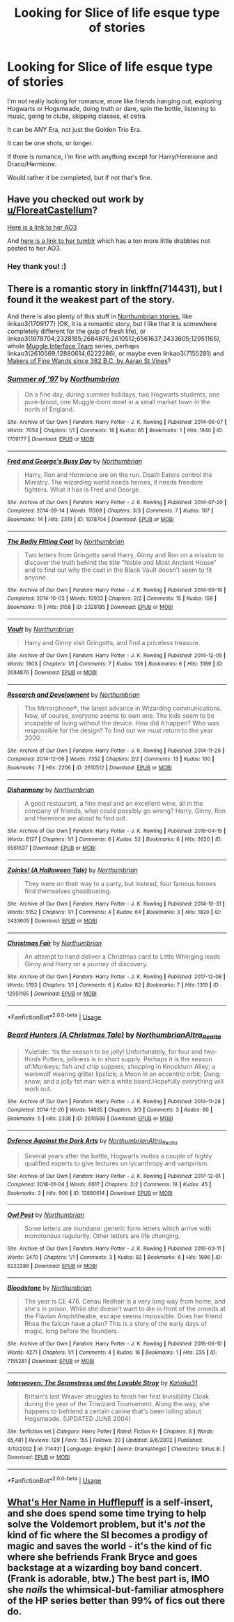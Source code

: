 #+TITLE: Looking for Slice of life esque type of stories

* Looking for Slice of life esque type of stories
:PROPERTIES:
:Author: SnarkyAndProud
:Score: 13
:DateUnix: 1576379768.0
:DateShort: 2019-Dec-15
:FlairText: Request
:END:
I'm not really looking for romance, more like friends hanging out, exploring Hogwarts or Hogsmeade, doing truth or dare, spin the bottle, listening to music, going to clubs, skipping classes, et cetra.

It can be ANY Era, not just the Golden Trio Era.

It can be one shots, or longer.

If there is romance, I'm fine with anything except for Harry/Hermione and Draco/Hermione.

Would rather it be completed, but if not that's fine.


** Have you checked out work by [[/u/FloreatCastellum][u/FloreatCastellum]]?

[[https://www.archiveofourown.org/users/FloreatCastellum/pseuds/FloreatCastellum][Here is a link to her AO3]]

And [[https://floreatcastellumposts.tumblr.com/][here is a link to her tumblr]] which has a ton more little drabbles not posted to her AO3.
:PROPERTIES:
:Author: penelope-taynt
:Score: 5
:DateUnix: 1576389153.0
:DateShort: 2019-Dec-15
:END:

*** Hey thank you! :)
:PROPERTIES:
:Author: FloreatCastellum
:Score: 2
:DateUnix: 1576450497.0
:DateShort: 2019-Dec-16
:END:


** There is a romantic story in linkffn(714431), but I found it the weakest part of the story.

And there is also plenty of this stuff in [[https://archiveofourown.org/users/Northumbrian/pseuds/Northumbrian][Northumbrian stories]], like linkao3(1709177) (OK, it is a romantic story, but I like that it is somewhere completely different for the gulp of fresh life), or linkao3(1978704;2328185;2684876;2610512;6561637;2433605;12951165), whole [[https://archiveofourown.org/series/104579][Muggle Interface Team]] series, perhaps linkao3(2610569;12880614;6222286), or maybe even linkao3(7155281) and [[https://aaran-st-vines.nsns.fanficauthors.net/Makers_of_Fine_Wands_since_382_BC/index/][Makers of Fine Wands since 382 B.C. by Aaran St Vines]]?
:PROPERTIES:
:Author: ceplma
:Score: 2
:DateUnix: 1576430816.0
:DateShort: 2019-Dec-15
:END:

*** [[https://archiveofourown.org/works/1709177][*/Summer of '97/*]] by [[https://www.archiveofourown.org/users/Northumbrian/pseuds/Northumbrian][/Northumbrian/]]

#+begin_quote
  On a fine day, during summer holidays, two Hogwarts students, one pure-blood, one Muggle-born meet in a small market town in the north of England.
#+end_quote

^{/Site/:} ^{Archive} ^{of} ^{Our} ^{Own} ^{*|*} ^{/Fandom/:} ^{Harry} ^{Potter} ^{-} ^{J.} ^{K.} ^{Rowling} ^{*|*} ^{/Published/:} ^{2014-06-07} ^{*|*} ^{/Words/:} ^{7054} ^{*|*} ^{/Chapters/:} ^{1/1} ^{*|*} ^{/Comments/:} ^{18} ^{*|*} ^{/Kudos/:} ^{65} ^{*|*} ^{/Bookmarks/:} ^{1} ^{*|*} ^{/Hits/:} ^{1640} ^{*|*} ^{/ID/:} ^{1709177} ^{*|*} ^{/Download/:} ^{[[https://archiveofourown.org/downloads/1709177/Summer%20of%2097.epub?updated_at=1493268858][EPUB]]} ^{or} ^{[[https://archiveofourown.org/downloads/1709177/Summer%20of%2097.mobi?updated_at=1493268858][MOBI]]}

--------------

[[https://archiveofourown.org/works/1978704][*/Fred and George's Busy Day/*]] by [[https://www.archiveofourown.org/users/Northumbrian/pseuds/Northumbrian][/Northumbrian/]]

#+begin_quote
  Harry, Ron and Hermione are on the run. Death Eaters control the Ministry. The wizarding world needs heroes, it needs freedom fighters. What it has is Fred and George.
#+end_quote

^{/Site/:} ^{Archive} ^{of} ^{Our} ^{Own} ^{*|*} ^{/Fandom/:} ^{Harry} ^{Potter} ^{-} ^{J.} ^{K.} ^{Rowling} ^{*|*} ^{/Published/:} ^{2014-07-20} ^{*|*} ^{/Completed/:} ^{2014-09-14} ^{*|*} ^{/Words/:} ^{11309} ^{*|*} ^{/Chapters/:} ^{3/3} ^{*|*} ^{/Comments/:} ^{7} ^{*|*} ^{/Kudos/:} ^{107} ^{*|*} ^{/Bookmarks/:} ^{14} ^{*|*} ^{/Hits/:} ^{2319} ^{*|*} ^{/ID/:} ^{1978704} ^{*|*} ^{/Download/:} ^{[[https://archiveofourown.org/downloads/1978704/Fred%20and%20Georges%20Busy.epub?updated_at=1493270703][EPUB]]} ^{or} ^{[[https://archiveofourown.org/downloads/1978704/Fred%20and%20Georges%20Busy.mobi?updated_at=1493270703][MOBI]]}

--------------

[[https://archiveofourown.org/works/2328185][*/The Badly Fitting Coat/*]] by [[https://www.archiveofourown.org/users/Northumbrian/pseuds/Northumbrian][/Northumbrian/]]

#+begin_quote
  Two letters from Gringotts send Harry, Ginny and Ron on a mission to discover the truth behind the title "Noble and Most Ancient House" and to find out why the coat in the Black Vault doesn't seem to fit anyone.
#+end_quote

^{/Site/:} ^{Archive} ^{of} ^{Our} ^{Own} ^{*|*} ^{/Fandom/:} ^{Harry} ^{Potter} ^{-} ^{J.} ^{K.} ^{Rowling} ^{*|*} ^{/Published/:} ^{2014-09-19} ^{*|*} ^{/Completed/:} ^{2014-10-03} ^{*|*} ^{/Words/:} ^{10933} ^{*|*} ^{/Chapters/:} ^{2/2} ^{*|*} ^{/Comments/:} ^{15} ^{*|*} ^{/Kudos/:} ^{158} ^{*|*} ^{/Bookmarks/:} ^{11} ^{*|*} ^{/Hits/:} ^{3158} ^{*|*} ^{/ID/:} ^{2328185} ^{*|*} ^{/Download/:} ^{[[https://archiveofourown.org/downloads/2328185/The%20Badly%20Fitting%20Coat.epub?updated_at=1493296858][EPUB]]} ^{or} ^{[[https://archiveofourown.org/downloads/2328185/The%20Badly%20Fitting%20Coat.mobi?updated_at=1493296858][MOBI]]}

--------------

[[https://archiveofourown.org/works/2684876][*/Vault/*]] by [[https://www.archiveofourown.org/users/Northumbrian/pseuds/Northumbrian][/Northumbrian/]]

#+begin_quote
  Harry and Ginny visit Gringotts, and find a priceless treasure.
#+end_quote

^{/Site/:} ^{Archive} ^{of} ^{Our} ^{Own} ^{*|*} ^{/Fandom/:} ^{Harry} ^{Potter} ^{-} ^{J.} ^{K.} ^{Rowling} ^{*|*} ^{/Published/:} ^{2014-12-05} ^{*|*} ^{/Words/:} ^{1903} ^{*|*} ^{/Chapters/:} ^{1/1} ^{*|*} ^{/Comments/:} ^{7} ^{*|*} ^{/Kudos/:} ^{139} ^{*|*} ^{/Bookmarks/:} ^{6} ^{*|*} ^{/Hits/:} ^{3189} ^{*|*} ^{/ID/:} ^{2684876} ^{*|*} ^{/Download/:} ^{[[https://archiveofourown.org/downloads/2684876/Vault.epub?updated_at=1492772631][EPUB]]} ^{or} ^{[[https://archiveofourown.org/downloads/2684876/Vault.mobi?updated_at=1492772631][MOBI]]}

--------------

[[https://archiveofourown.org/works/2610512][*/Research and Development/*]] by [[https://www.archiveofourown.org/users/Northumbrian/pseuds/Northumbrian][/Northumbrian/]]

#+begin_quote
  The Mirrorphone®, the latest advance in Wizarding communications. Now, of course, everyone seems to own one. The kids seem to be incapable of living without the device. How did it happen? Who was responsible for the design? To find out we must return to the year 2000.
#+end_quote

^{/Site/:} ^{Archive} ^{of} ^{Our} ^{Own} ^{*|*} ^{/Fandom/:} ^{Harry} ^{Potter} ^{-} ^{J.} ^{K.} ^{Rowling} ^{*|*} ^{/Published/:} ^{2014-11-29} ^{*|*} ^{/Completed/:} ^{2014-12-06} ^{*|*} ^{/Words/:} ^{7352} ^{*|*} ^{/Chapters/:} ^{2/2} ^{*|*} ^{/Comments/:} ^{13} ^{*|*} ^{/Kudos/:} ^{100} ^{*|*} ^{/Bookmarks/:} ^{7} ^{*|*} ^{/Hits/:} ^{2206} ^{*|*} ^{/ID/:} ^{2610512} ^{*|*} ^{/Download/:} ^{[[https://archiveofourown.org/downloads/2610512/Research%20and%20Development.epub?updated_at=1492772631][EPUB]]} ^{or} ^{[[https://archiveofourown.org/downloads/2610512/Research%20and%20Development.mobi?updated_at=1492772631][MOBI]]}

--------------

[[https://archiveofourown.org/works/6561637][*/Disharmony/*]] by [[https://www.archiveofourown.org/users/Northumbrian/pseuds/Northumbrian][/Northumbrian/]]

#+begin_quote
  A good restaurant, a fine meal and an excellent wine, all in the company of friends, what could possibly go wrong? Harry, Ginny, Ron and Hermione are about to find out.
#+end_quote

^{/Site/:} ^{Archive} ^{of} ^{Our} ^{Own} ^{*|*} ^{/Fandom/:} ^{Harry} ^{Potter} ^{-} ^{J.} ^{K.} ^{Rowling} ^{*|*} ^{/Published/:} ^{2016-04-15} ^{*|*} ^{/Words/:} ^{8127} ^{*|*} ^{/Chapters/:} ^{1/1} ^{*|*} ^{/Comments/:} ^{6} ^{*|*} ^{/Kudos/:} ^{52} ^{*|*} ^{/Bookmarks/:} ^{6} ^{*|*} ^{/Hits/:} ^{2620} ^{*|*} ^{/ID/:} ^{6561637} ^{*|*} ^{/Download/:} ^{[[https://archiveofourown.org/downloads/6561637/Disharmony.epub?updated_at=1523629790][EPUB]]} ^{or} ^{[[https://archiveofourown.org/downloads/6561637/Disharmony.mobi?updated_at=1523629790][MOBI]]}

--------------

[[https://archiveofourown.org/works/2433605][*/Zoinks! (A Halloween Tale)/*]] by [[https://www.archiveofourown.org/users/Northumbrian/pseuds/Northumbrian][/Northumbrian/]]

#+begin_quote
  They were on their way to a party, but instead, four famous heroes find themselves ghostbusting.
#+end_quote

^{/Site/:} ^{Archive} ^{of} ^{Our} ^{Own} ^{*|*} ^{/Fandom/:} ^{Harry} ^{Potter} ^{-} ^{J.} ^{K.} ^{Rowling} ^{*|*} ^{/Published/:} ^{2014-10-31} ^{*|*} ^{/Words/:} ^{5152} ^{*|*} ^{/Chapters/:} ^{1/1} ^{*|*} ^{/Comments/:} ^{4} ^{*|*} ^{/Kudos/:} ^{64} ^{*|*} ^{/Bookmarks/:} ^{3} ^{*|*} ^{/Hits/:} ^{1820} ^{*|*} ^{/ID/:} ^{2433605} ^{*|*} ^{/Download/:} ^{[[https://archiveofourown.org/downloads/2433605/Zoinks%20A%20Halloween%20Tale.epub?updated_at=1493296863][EPUB]]} ^{or} ^{[[https://archiveofourown.org/downloads/2433605/Zoinks%20A%20Halloween%20Tale.mobi?updated_at=1493296863][MOBI]]}

--------------

[[https://archiveofourown.org/works/12951165][*/Christmas Fair/*]] by [[https://www.archiveofourown.org/users/Northumbrian/pseuds/Northumbrian][/Northumbrian/]]

#+begin_quote
  An attempt to hand deliver a Christmas card to Little Whinging leads Ginny and Harry on a journey of discovery.
#+end_quote

^{/Site/:} ^{Archive} ^{of} ^{Our} ^{Own} ^{*|*} ^{/Fandom/:} ^{Harry} ^{Potter} ^{-} ^{J.} ^{K.} ^{Rowling} ^{*|*} ^{/Published/:} ^{2017-12-08} ^{*|*} ^{/Words/:} ^{5193} ^{*|*} ^{/Chapters/:} ^{1/1} ^{*|*} ^{/Comments/:} ^{6} ^{*|*} ^{/Kudos/:} ^{82} ^{*|*} ^{/Bookmarks/:} ^{7} ^{*|*} ^{/Hits/:} ^{1319} ^{*|*} ^{/ID/:} ^{12951165} ^{*|*} ^{/Download/:} ^{[[https://archiveofourown.org/downloads/12951165/Christmas%20Fair.epub?updated_at=1523629460][EPUB]]} ^{or} ^{[[https://archiveofourown.org/downloads/12951165/Christmas%20Fair.mobi?updated_at=1523629460][MOBI]]}

--------------

*FanfictionBot*^{2.0.0-beta} | [[https://github.com/tusing/reddit-ffn-bot/wiki/Usage][Usage]]
:PROPERTIES:
:Author: FanfictionBot
:Score: 1
:DateUnix: 1576433083.0
:DateShort: 2019-Dec-15
:END:


*** [[https://archiveofourown.org/works/2610569][*/Beard Hunters (A Christmas Tale)/*]] by [[https://www.archiveofourown.org/users/Northumbrian/pseuds/Northumbrian/users/Altra_Realta/pseuds/Altra_Realta][/NorthumbrianAltra_Realta/]]

#+begin_quote
  Yuletide: ‘tis the season to be jolly! Unfortunately, for four and two-thirds Potters, jolliness is in short supply. Perhaps it is the season of:Monkeys; fish and chip suppers; shopping in Knockturn Alley; a werewolf wearing glitter lipstick; a Moon in an eccentric orbit; Dung; snow; and a jolly fat man with a white beard.Hopefully everything will work out.
#+end_quote

^{/Site/:} ^{Archive} ^{of} ^{Our} ^{Own} ^{*|*} ^{/Fandom/:} ^{Harry} ^{Potter} ^{-} ^{J.} ^{K.} ^{Rowling} ^{*|*} ^{/Published/:} ^{2014-11-28} ^{*|*} ^{/Completed/:} ^{2014-12-20} ^{*|*} ^{/Words/:} ^{14635} ^{*|*} ^{/Chapters/:} ^{3/3} ^{*|*} ^{/Comments/:} ^{3} ^{*|*} ^{/Kudos/:} ^{80} ^{*|*} ^{/Bookmarks/:} ^{5} ^{*|*} ^{/Hits/:} ^{2338} ^{*|*} ^{/ID/:} ^{2610569} ^{*|*} ^{/Download/:} ^{[[https://archiveofourown.org/downloads/2610569/Beard%20Hunters%20A.epub?updated_at=1518182998][EPUB]]} ^{or} ^{[[https://archiveofourown.org/downloads/2610569/Beard%20Hunters%20A.mobi?updated_at=1518182998][MOBI]]}

--------------

[[https://archiveofourown.org/works/12880614][*/Defence Against the Dark Arts/*]] by [[https://www.archiveofourown.org/users/Northumbrian/pseuds/Northumbrian/users/Altra_Realta/pseuds/Altra_Realta][/NorthumbrianAltra_Realta/]]

#+begin_quote
  Several years after the battle, Hogwarts invites a couple of highly qualified experts to give lectures on lycanthropy and vampirism.
#+end_quote

^{/Site/:} ^{Archive} ^{of} ^{Our} ^{Own} ^{*|*} ^{/Fandom/:} ^{Harry} ^{Potter} ^{-} ^{J.} ^{K.} ^{Rowling} ^{*|*} ^{/Published/:} ^{2017-12-01} ^{*|*} ^{/Completed/:} ^{2018-01-04} ^{*|*} ^{/Words/:} ^{6617} ^{*|*} ^{/Chapters/:} ^{2/2} ^{*|*} ^{/Comments/:} ^{18} ^{*|*} ^{/Kudos/:} ^{45} ^{*|*} ^{/Bookmarks/:} ^{3} ^{*|*} ^{/Hits/:} ^{906} ^{*|*} ^{/ID/:} ^{12880614} ^{*|*} ^{/Download/:} ^{[[https://archiveofourown.org/downloads/12880614/Defence%20Against%20the%20Dark.epub?updated_at=1523629411][EPUB]]} ^{or} ^{[[https://archiveofourown.org/downloads/12880614/Defence%20Against%20the%20Dark.mobi?updated_at=1523629411][MOBI]]}

--------------

[[https://archiveofourown.org/works/6222286][*/Owl Post/*]] by [[https://www.archiveofourown.org/users/Northumbrian/pseuds/Northumbrian][/Northumbrian/]]

#+begin_quote
  Some letters are mundane: generic form letters which arrive with monotonous regularity. Other letters are life changing.
#+end_quote

^{/Site/:} ^{Archive} ^{of} ^{Our} ^{Own} ^{*|*} ^{/Fandom/:} ^{Harry} ^{Potter} ^{-} ^{J.} ^{K.} ^{Rowling} ^{*|*} ^{/Published/:} ^{2016-03-11} ^{*|*} ^{/Words/:} ^{2470} ^{*|*} ^{/Chapters/:} ^{1/1} ^{*|*} ^{/Comments/:} ^{3} ^{*|*} ^{/Kudos/:} ^{82} ^{*|*} ^{/Bookmarks/:} ^{6} ^{*|*} ^{/Hits/:} ^{1896} ^{*|*} ^{/ID/:} ^{6222286} ^{*|*} ^{/Download/:} ^{[[https://archiveofourown.org/downloads/6222286/Owl%20Post.epub?updated_at=1518182998][EPUB]]} ^{or} ^{[[https://archiveofourown.org/downloads/6222286/Owl%20Post.mobi?updated_at=1518182998][MOBI]]}

--------------

[[https://archiveofourown.org/works/7155281][*/Bloodstone/*]] by [[https://www.archiveofourown.org/users/Northumbrian/pseuds/Northumbrian][/Northumbrian/]]

#+begin_quote
  The year is CE 476. Cenau Redhair is a very long way from home, and she's in prison. While she doesn't want to die in front of the crowds at the Flavian Amphitheatre, escape seems impossible. Does her friend Rhea the falcon have a plan? This is a story of the early days of magic, long before the founders.
#+end_quote

^{/Site/:} ^{Archive} ^{of} ^{Our} ^{Own} ^{*|*} ^{/Fandom/:} ^{Harry} ^{Potter} ^{-} ^{J.} ^{K.} ^{Rowling} ^{*|*} ^{/Published/:} ^{2016-06-10} ^{*|*} ^{/Words/:} ^{4271} ^{*|*} ^{/Chapters/:} ^{1/1} ^{*|*} ^{/Comments/:} ^{4} ^{*|*} ^{/Kudos/:} ^{16} ^{*|*} ^{/Bookmarks/:} ^{1} ^{*|*} ^{/Hits/:} ^{235} ^{*|*} ^{/ID/:} ^{7155281} ^{*|*} ^{/Download/:} ^{[[https://archiveofourown.org/downloads/7155281/Bloodstone.epub?updated_at=1523629844][EPUB]]} ^{or} ^{[[https://archiveofourown.org/downloads/7155281/Bloodstone.mobi?updated_at=1523629844][MOBI]]}

--------------

[[https://www.fanfiction.net/s/714431/1/][*/Interwoven: The Seamstress and the Lovable Stray/*]] by [[https://www.fanfiction.net/u/197906/Katinka31][/Katinka31/]]

#+begin_quote
  Britain's last Weaver struggles to finish her first Invisibility Cloak during the year of the Triwizard Tournament. Along the way, she happens to befriend a certain canine that's been lolling about Hogsmeade. (UPDATED JUNE 2004)
#+end_quote

^{/Site/:} ^{fanfiction.net} ^{*|*} ^{/Category/:} ^{Harry} ^{Potter} ^{*|*} ^{/Rated/:} ^{Fiction} ^{K+} ^{*|*} ^{/Chapters/:} ^{8} ^{*|*} ^{/Words/:} ^{65,481} ^{*|*} ^{/Reviews/:} ^{129} ^{*|*} ^{/Favs/:} ^{155} ^{*|*} ^{/Follows/:} ^{20} ^{*|*} ^{/Updated/:} ^{8/6/2002} ^{*|*} ^{/Published/:} ^{4/10/2002} ^{*|*} ^{/id/:} ^{714431} ^{*|*} ^{/Language/:} ^{English} ^{*|*} ^{/Genre/:} ^{Drama/Angst} ^{*|*} ^{/Characters/:} ^{Sirius} ^{B.} ^{*|*} ^{/Download/:} ^{[[http://www.ff2ebook.com/old/ffn-bot/index.php?id=714431&source=ff&filetype=epub][EPUB]]} ^{or} ^{[[http://www.ff2ebook.com/old/ffn-bot/index.php?id=714431&source=ff&filetype=mobi][MOBI]]}

--------------

*FanfictionBot*^{2.0.0-beta} | [[https://github.com/tusing/reddit-ffn-bot/wiki/Usage][Usage]]
:PROPERTIES:
:Author: FanfictionBot
:Score: 1
:DateUnix: 1576433095.0
:DateShort: 2019-Dec-15
:END:


** [[https://www.fanfiction.net/s/13041698/1/What-s-Her-Name-in-Hufflepuff][What's Her Name in Hufflepuff]] is a self-insert, and she does spend some time trying to help solve the Voldemort problem, but it's /not/ the kind of fic where the SI becomes a prodigy of magic and saves the world - it's the kind of fic where she befriends Frank Bryce and goes backstage at a wizarding boy band concert. (Frank is adorable, btw.) The best part is, IMO she /nails/ the whimsical-but-familiar atmosphere of the HP series better than 99% of fics out there do.
:PROPERTIES:
:Author: blast_ended_sqrt
:Score: 2
:DateUnix: 1576475045.0
:DateShort: 2019-Dec-16
:END:
